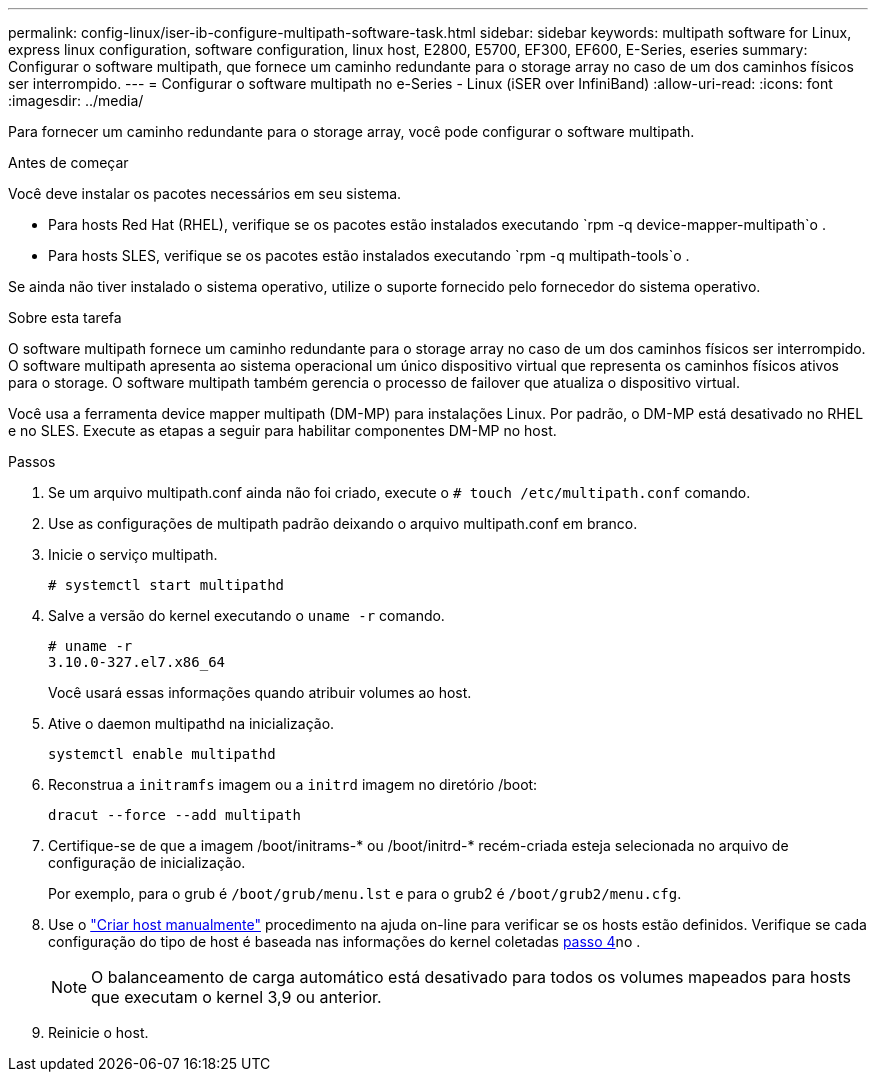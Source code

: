 ---
permalink: config-linux/iser-ib-configure-multipath-software-task.html 
sidebar: sidebar 
keywords: multipath software for Linux, express linux configuration, software configuration, linux host, E2800, E5700, EF300, EF600, E-Series, eseries 
summary: Configurar o software multipath, que fornece um caminho redundante para o storage array no caso de um dos caminhos físicos ser interrompido. 
---
= Configurar o software multipath no e-Series - Linux (iSER over InfiniBand)
:allow-uri-read: 
:icons: font
:imagesdir: ../media/


[role="lead"]
Para fornecer um caminho redundante para o storage array, você pode configurar o software multipath.

.Antes de começar
Você deve instalar os pacotes necessários em seu sistema.

* Para hosts Red Hat (RHEL), verifique se os pacotes estão instalados executando `rpm -q device-mapper-multipath`o .
* Para hosts SLES, verifique se os pacotes estão instalados executando `rpm -q multipath-tools`o .


Se ainda não tiver instalado o sistema operativo, utilize o suporte fornecido pelo fornecedor do sistema operativo.

.Sobre esta tarefa
O software multipath fornece um caminho redundante para o storage array no caso de um dos caminhos físicos ser interrompido. O software multipath apresenta ao sistema operacional um único dispositivo virtual que representa os caminhos físicos ativos para o storage. O software multipath também gerencia o processo de failover que atualiza o dispositivo virtual.

Você usa a ferramenta device mapper multipath (DM-MP) para instalações Linux. Por padrão, o DM-MP está desativado no RHEL e no SLES. Execute as etapas a seguir para habilitar componentes DM-MP no host.

.Passos
. Se um arquivo multipath.conf ainda não foi criado, execute o `# touch /etc/multipath.conf` comando.
. Use as configurações de multipath padrão deixando o arquivo multipath.conf em branco.
. Inicie o serviço multipath.
+
[listing]
----
# systemctl start multipathd
----
. Salve a versão do kernel executando o `uname -r` comando.
+
[listing]
----
# uname -r
3.10.0-327.el7.x86_64
----
+
Você usará essas informações quando atribuir volumes ao host.

. Ative o daemon multipathd na inicialização.
+
[listing]
----
systemctl enable multipathd
----
. Reconstrua a `initramfs` imagem ou a `initrd` imagem no diretório /boot:
+
[listing]
----
dracut --force --add multipath
----
. Certifique-se de que a imagem /boot/initrams-* ou /boot/initrd-* recém-criada esteja selecionada no arquivo de configuração de inicialização.
+
Por exemplo, para o grub é `/boot/grub/menu.lst` e para o grub2 é `/boot/grub2/menu.cfg`.

. Use o https://docs.netapp.com/us-en/e-series-santricity/sm-storage/create-host-manually.html["Criar host manualmente"] procedimento na ajuda on-line para verificar se os hosts estão definidos. Verifique se cada configuração do tipo de host é baseada nas informações do kernel coletadas <<step4,passo 4>>no .
+

NOTE: O balanceamento de carga automático está desativado para todos os volumes mapeados para hosts que executam o kernel 3,9 ou anterior.

. Reinicie o host.


